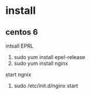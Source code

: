 * install
** centos 6
intsall EPRL
 1. sudo yum install epel-release
 2. sudo yum install nginx
start ngnix
 1. sudo /etc/init.d/nginx start
